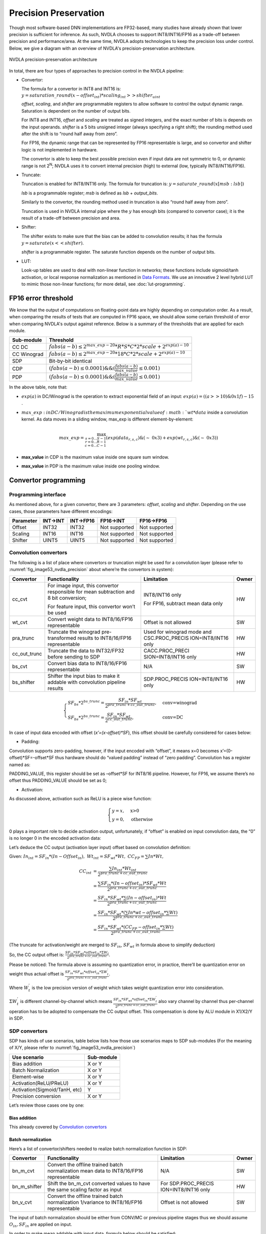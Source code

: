 Precision Preservation
----------------------

Though most software-based DNN implementations are FP32-based, many studies have already
shown that lower precision is sufficient for inference.  As such, NVDLA chooses to
support INT8/INT16/FP16 as a trade-off between precision and
performance/area.  At the same time, NVDLA adopts technologies to
keep the precision loss under control.  Below, we give a diagram with an overview of NVDLA's
precision-preservation architecture.

.. _fig_image53_nvdla_precision:

.. figure:: ias_image53_nvdla_precision.svg
  :align: center

  NVDLA precision-preservation architecture

In total, there are four types of approaches to precision control in the NVDLA
pipeline:

-  Convertor:

   The formula for a convertor in INT8 and INT16 is: :math:`y = saturation\_round{(x - offset_{int}) * scaling_{int} >> shifter_{uint}}`

   `offset`, `scaling`, and `shifter` are programmable registers to allow
   software to control the output dynamic range. Saturation is dependent on the number of output bits.

   For INT8 and INT16, `offset` and `scaling` are treated as signed integers, and the exact
   number of bits is depends on the input operands.
   `shifter` is a 5 bits unsigned integer (always specifying a right shift); the
   rounding method used after the shift is to “round half away from zero”.

   For FP16, the dynamic range that can be represented by FP16 representable is large, and so
   convertor and shifter logic is not implemented in hardware.

   The convertor is able to keep the best possible precision even if input data are not
   symmetric to 0, or dynamic range is not 2\ :sup:`N`; NVDLA uses it
   to convert internal precision (high) to external (low, typically
   INT8/INT16/FP16).

-  Truncate:

   Truncation is enabled for INT8/INT16 only.  The formula for truncation is: :math:`y = saturate\_round (x[msb : lsb])`

   `lsb` is a programmable register; `msb` is defined as `lsb` + `output_bits`.

   Similarly to the convertor, the rounding method used in truncation is also “round
   half away from zero”.

   Truncation is used in NVDLA internal pipe where the :math:`y` has enough bits
   (compared to convertor case); it is the result of a trade-off
   between precision and area.

-  Shifter:

   The shifter exists to make sure that the bias can be added to convolution
   results; it has the formula :math:`y = saturate ( x << shifter )`.

   `shifter` is a programmable register. The saturate function depends on the number of output bits.

-  LUT:

   Look-up tables are used to deal with non-linear function in networks; these functions include
   sigmoid/tanh activation, or local response normalization as mentioned
   in `Data Formats <http://nvdla.org/hw/format.html>`_.  We use an innovative 2 level hybrid LUT to mimic those
   non-linear functions; for more detail, see :doc:`lut-programming`.

FP16 error threshold
~~~~~~~~~~~~~~~~~~~~

We know that the output of computations on floating-point data are highly depending on computation order.
As a result, when comparing the results of tests that are computed in FP16 space, we should allow some certain threshold of error when
comparing NVDLA's output against reference.  Below is a summary of the thresholds that are applied for each module.

+-------------+---------------------------------------------------------------------------------+
| Sub-module  | Threshold                                                                       |
+=============+=================================================================================+
| CC DC       | :math:`fabs(a-b) \leq 2^{max\_exp-20} * R * S * C * 2 * scale + 2^{exp(a)-10}`  |
+-------------+---------------------------------------------------------------------------------+
| CC Winograd | :math:`fabs(a-b) \leq 2^{max\_exp-20} * 18 * C * 2 * scale + 2^{exp(a)-10}`     |
+-------------+---------------------------------------------------------------------------------+
| SDP         | Bit-by-bit identical                                                            |
+-------------+---------------------------------------------------------------------------------+
| CDP         | :math:`(fabs(a-b) \leq 0.0001) \&\& (\frac{fabs(a-b)}{max\_value} \leq 0.001)`  |
+-------------+---------------------------------------------------------------------------------+
| PDP         | :math:`(fabs(a-b) \leq 0.0001) \&\& (\frac{fabs(a-b)}{max\_value} \leq 0.001)`  |
+-------------+---------------------------------------------------------------------------------+

In the above table, note that:

- :math:`exp(a)` in DC/Winograd is the operation to extract exponential
  field of an input: :math:`exp(a) = ((a>>10) \& 0x1f) - 15` .

- :math:`max\_exp: in DC/Winograd is the maximum exponential value of :math:`wt*data`
  inside a convolution kernel.  As data moves in a sliding window,
  max_exp is different element-by-element:

  .. math:: max\_exp=\max_{s=0...S-1\\r=0...R-1\\c=0...C-1}(exp(data_{r,s,c})\&(\sim\ 0x3)+exp(wt_{r,s,c})\&(\sim\ 0x3))

- **max_value** in CDP is the maximum value inside one square sum window.

- **max_value** in PDP is the maximum value inside one pooling window.

Convertor programming
~~~~~~~~~~~~~~~~~~~~~

Programming interface
^^^^^^^^^^^^^^^^^^^^^

As mentioned above, for a given convertor, there are 3 parameters:
`offset`, `scaling` and `shifter`.  Depending on the use cases, those
parameters have different encodings:

+-----------+----------+-----------+---------------+---------------+
| Parameter | INT->INT | INT->FP16 | FP16->INT     | FP16->FP16    |
+===========+==========+===========+===============+===============+
| Offset    | INT32    | INT32     | Not supported | Not supported |
+-----------+----------+-----------+---------------+---------------+
| Scaling   | INT16    | INT16     | Not supported | Not supported |
+-----------+----------+-----------+---------------+---------------+
| Shifter   | UINT5    | UINT5     | Not supported | Not supported |
+-----------+----------+-----------+---------------+---------------+

.. _convolution-convertors:

Convolution convertors
^^^^^^^^^^^^^^^^^^^^^^

The following is a list of place where convertors or truncation might be used for a convolution
layer (please refer to :numref:`fig_image53_nvdla_precision` about
where’re the convertors in system):

+-----------------+-----------------+-----------------+-----------------+
| Convertor       | Functionality   | Limitation      | Owner           |
+=================+=================+=================+=================+
| cc_cvt          | For image       | INT8/INT16 only | HW              |
|                 | input, this     |                 |                 |
|                 | convertor       | For FP16,       |                 |
|                 | responsible for | subtract mean   |                 |
|                 | mean            | data only       |                 |
|                 | subtraction and |                 |                 |
|                 | 8 bit           |                 |                 |
|                 | conversion;     |                 |                 |
|                 |                 |                 |                 |
|                 | For feature     |                 |                 |
|                 | input, this     |                 |                 |
|                 | convertor won’t |                 |                 |
|                 | be used         |                 |                 |
+-----------------+-----------------+-----------------+-----------------+
| wt_cvt          | Convert weight  | Offset is not   | SW              |
|                 | data to         | allowed         |                 |
|                 | INT8/16/FP16    |                 |                 |
|                 | representable   |                 |                 |
+-----------------+-----------------+-----------------+-----------------+
| pra_trunc       | Truncate the    | Used for        | HW              |
|                 | winograd        | winograd mode   |                 |
|                 | pre-transformed | and             |                 |
|                 | results to      | CSC.PROC_PRECIS |                 |
|                 | INT8/16/FP16    | ION=INT8/INT16  |                 |
|                 | representable   | only            |                 |
+-----------------+-----------------+-----------------+-----------------+
| cc_out_trunc    | Truncate the    | CACC.PROC_PRECI | HW              |
|                 | data to         | SION=INT8/INT16 |                 |
|                 | INT32/FP32      | only            |                 |
|                 | before sending  |                 |                 |
|                 | to SDP          |                 |                 |
+-----------------+-----------------+-----------------+-----------------+
| bs_cvt          | Convert bias    | N/A             | SW              |
|                 | data to         |                 |                 |
|                 | INT8/16/FP16    |                 |                 |
|                 | representable   |                 |                 |
+-----------------+-----------------+-----------------+-----------------+
| bs_shifter      | Shifter the     | SDP.PROC_PRECIS | HW              |
|                 | input bias to   | ION=INT8/INT16  |                 |
|                 | make it addable | only            |                 |
|                 | with            |                 |                 |
|                 | convolution     |                 |                 |
|                 | pipeline        |                 |                 |
|                 | results         |                 |                 |
+-----------------+-----------------+-----------------+-----------------+

.. math:: \begin{equation}\begin{cases}
    SF_{bs}*2^{bs\_trunc}=\frac{SF_{in}*SF_{wt}}{2^{pra\_trunc+cc\_out\_trunc}},&\text{conv=winograd}\\
    SF_{bs}*2^{bs\_trunc}=\frac{SF_{in}*SF_{wt}}{2^{cc\_out\_trunc}},&\text{conv=DC}
    \end{cases}\end{equation}

..

In case of input data encoded with offset (*x’=(x-offset)*SF*), this
offset should be carefully considered for cases below:

-  Padding:

Convolution supports zero-padding, however, if the input encoded with
“offset”, it means x=0 becomes x’=(0-offset)*SF=-offset*SF thus
hardware should do “valued padding” instead of “zero padding”.
Convolution has a register named as:

PADDING_VALUE, this register should be set as –offset*SF for INT8/16
pipeline. However, for FP16, we assume there’s no offset thus
PADDING_VALUE should be set as 0;

-  Activation:

As discussed above, activation such as ReLU is a piece wise
function:

.. math:: \begin{equation}\begin{cases}
   y=x,&\text{x>0}\\
   y=0,&\text{otherwise}
   \end{cases}\end{equation}

0 plays a important role to decide activation output, unfortunately,
if “offset” is enabled on input convolution data, the “0” is no
longer 0 in the encoded activation data:

Let’s deduce the CC output (activation layer input) offset based on
convolution definition:

Given: :math:`In_{int}=SF_{in}*(In-Offset_{in}),\ Wt_{int}=SF_{wt}*Wt,\ CC_{FP}=\sum{In*Wt},`

.. math:: \begin{align*}
   CC_{int} & = \frac{\sum{In_{int}*Wt_{int}}}{2^{pra\_trunc+cc\_out\_trunc}} \\
   & = \frac{\sum{SF_{in}*(In-offset_{in})*SF_{wt}*Wt}}{2^{pra\_trunc+cc\_out\_trunc}} \\
   & = \frac{SF_{in}*SF_{wt}*\sum{(In-offset_{in})*Wt}}{2^{pra\_trunc+cc\_out\_trunc}} \\
   & = \frac{SF_{in}*SF_{wt}*(\sum{In*wt}-offset_{in}*\sum{Wt})}{2^{pra\_trunc+cc\_out\_trunc}} \\
   & = \frac{SF_{in}*SF_{wt}*(CC_{FP}-offset_{in}*\sum{Wt})}{2^{pra\_trunc+cc\_out\_trunc}}
   \end{align*}

(The truncate for activation/weight are merged to :math:`SF_{in}`, :math:`SF_{wt}` in formula above
to simplify deduction)

So, the CC output offset is: :math:`\frac{SF_{in}*SF_{wt}*offset_{in}*\Sigma{W_t}}{2^{pra\_trunc+cc\_out\_trunc}}`.

Please be noticed: The formula above is assuming no quantization
error, in practice, there’ll be quantization error on weight thus
actual offset is :math:`\frac{SF_{in}*SF_{wt}*offset_{in}*\Sigma{W^{'}_t}}{2^{pra\_trunc+cc\_out\_trunc}}`.

Where :math:`W^{'}_t` is the low precision version of weight which takes weight
quantization error into consideration.

:math:`\Sigma{W^{'}_t}` is different channel-by-channel which means :math:`\frac{SF_{in}*SF_{wt}*offset_{in}*\Sigma{W^{'}_t}}{2^{pra\_trunc+cc\_out\_trunc}}` also vary channel by
channel thus per-channel operation has to be adopted to compensate
the CC output offset. This compensation is done by ALU module in
X1/X2/Y in SDP.

SDP convertors
^^^^^^^^^^^^^^

SDP has kinds of use scenarios, table below lists how those use
scenarios maps to SDP sub-modules (For the meaning of X/Y, please refer
to :numref:`fig_image53_nvdla_precision`)

+-------------------------------+------------+
| Use scenario                  | Sub-module |
+===============================+============+
| Bias addition                 | X or Y     |
+-------------------------------+------------+
| Batch Normalization           | X or Y     |
+-------------------------------+------------+
| Element-wise                  | X or Y     |
+-------------------------------+------------+
| Activation(ReLU/PReLU)        | X or Y     |
+-------------------------------+------------+
| Activation(Sigmoid/TanH, etc) | Y          |
+-------------------------------+------------+
| Precision conversion          | X or Y     |
+-------------------------------+------------+

Let’s review those cases one by one:

.. bias-addition-1:

Bias addition
'''''''''''''

This already covered by `Convolution convertors`_

.. batch-normalization-1:

Batch normalization
'''''''''''''''''''

Here’s a list of convertor/shifters needed to realize batch
normalization function in SDP:

+-----------------+-----------------+-----------------+-----------------+
| Convertor       | Functionality   | Limitation      | Owner           |
+=================+=================+=================+=================+
| bn_m_cvt        | Convert the     | N/A             | SW              |
|                 | offline trained |                 |                 |
|                 | batch           |                 |                 |
|                 | normalization   |                 |                 |
|                 | mean data to    |                 |                 |
|                 | INT8/16/FP16    |                 |                 |
|                 | representable   |                 |                 |
+-----------------+-----------------+-----------------+-----------------+
| bn_m_shifter    | Shift the       | For             | HW              |
|                 | bn_m_cvt        | SDP.PROC_PRECIS |                 |
|                 | converted       | ION=INT8/INT16  |                 |
|                 | values to have  | only            |                 |
|                 | the same        |                 |                 |
|                 | scaling factor  |                 |                 |
|                 | as input        |                 |                 |
+-----------------+-----------------+-----------------+-----------------+
| bn_v_cvt        | Convert the     | Offset is not   | SW              |
|                 | offline trained | allowed         |                 |
|                 | batch           |                 |                 |
|                 | normalization   |                 |                 |
|                 | 1/variance to   |                 |                 |
|                 | INT8/16/FP16    |                 |                 |
|                 | representable   |                 |                 |
+-----------------+-----------------+-----------------+-----------------+

The input of batch normalization should be either from CONV/MC or
previous pipeline stages thus we should assume :math:`O_{in}, SF_{in}` are applied on input.

In order to make mean addable with input data, formula below should be
satisfied:

.. math:: SF_{in} = SF_{bs\_m\_cvt} * 2^{bn\_m\_shifter}

Element wise
''''''''''''

Here’s a list of convertor/shifters needed to related to element wise
operation in SDP:

+-----------------+-----------------+-----------------+-----------------+
| Convertor       | Functionality   | Limitation      | Owner           |
+=================+=================+=================+=================+
| ew_cvt          | The convertor   | For             | HW              |
|                 | applied on      | SDP.PROC_PRECIS |                 |
|                 | element-wise    | ION=INT8/INT16  |                 |
|                 | input, as       | only            |                 |
|                 | element-wise    |                 |                 |
|                 | are cube-based, |                 |                 |
|                 | the             |                 |                 |
|                 | element-wise    |                 |                 |
|                 | hardware layer  |                 |                 |
|                 | are the output  |                 |                 |
|                 | of upstream     |                 |                 |
|                 | hardware layers |                 |                 |
+-----------------+-----------------+-----------------+-----------------+
| ew_inv_cvt      | Align the       | For             | HW              |
|                 | offset/scaling  | SDP.PROC_PRECIS |                 |
|                 | factors to meet | ION=INT8/INT16  |                 |
|                 | the requirement | only            |                 |
|                 | of different    |                 |                 |
|                 | element wise    |                 |                 |
|                 | operation(see   |                 |                 |
|                 | below). If the  |                 |                 |
|                 | requirement     |                 |                 |
|                 | already         |                 |                 |
|                 | satisfied, this |                 |                 |
|                 | convertor can   |                 |                 |
|                 | be bypassed.    |                 |                 |
+-----------------+-----------------+-----------------+-----------------+

Since there might be 2 convertors applied on E-RDMA stream, if original
input is x, the output from ew_inv_cvt is:

.. math:: x'=\{(x-O_{ew\_cvt})*SF_{ew\_cvt}-O_{ew\_inv\_cvt}\}*SF_{ew\_inv\_cvt}=\{x-(O_{ew\_cvt}+\frac{O_{ew\_inv\_cvt}}{SF_{ew\_cvt}})\}*SF_{ew\_cvt}*SF_{ew\_inv\_cvt}

In order to make element-wise acts as we supposed, the convertor
parameter should be carefully configured based on different element-wise
operation (Assume convertor parameter from BN module is: :math:`O_{in}, SF_{in}`):

-  MAX

   The offset/scaling applied on input stream and E-RDMA stream should
   be the same, which means:

.. math:: O_{in}==O_{ew\_cvt}+\frac{O_{ew\_inv\_cvt}}{SF_{ew\_cvt}}

.. math:: SF_{in}==SF_{ew\_cvt}*SF_{ew\_inv\_cvt}

-  SUM

   The scaling factor applied on both stream should be the same:

.. math:: SF_{in} == SF_{ew\_cvt} * SF_{ew\_inv\_cvt}

-  PROD

   The offset applied on E-RDMA stream should be 0:

.. math:: O_{ew\_cvt} + \frac{O_{ew\_inv\_cvt}}{SF_{ew\_cvt}} == 0

Activation (ReLU/PReLU)
'''''''''''''''''''''''
The input offset of ReLU, PReLU already
eliminated in ALU unit of X1/X2/Y thus the 0s in ReLU/PReLU is real
“0”, so, we don’t need to worry modules;

Activation (Sigmoid/TanH, etc.)
'''''''''''''''''''''''''''''''
If complex activation function (e.g.: sigmoid or TanH) are used, LUT
has to be used to mimic the curve of those functions. The LUT
coverage has to be precisely matched with the input convertor
parameter to make it acts as you want.

Let’s use an example to explain this match process: suppose [100,
300] is the most interesting data range, user will program LUT
(suppose we have 257 LUT entries) as:

LUT[0]=f(100),

LUT[1]=f(100+200/256)

…

LUT[256]=f(300)

This means, if you want to get the correct LUT output, the LUT input
has to be :math:`x^{'} = (x - O) * SF`, where O=100, SF=200/256

So, software has to carefully program the convertors before LUT to
achieve this.

Precision conversion
''''''''''''''''''''
SDP supports various format conversions, when
conversion from high precision to low (e.g.: INT16->INT8,
FP16->INT16/8), a convertor is suggested to avoid the interested
data range be rounding/saturated.

The conversion can be done by any of the convertors in SDP pipeline
(except ew_inv_cvt).

CDP convertors
^^^^^^^^^^^^^^

CDP has convertors listed below:

+-----------------+-----------------+------------------+-----------------+
| Convertor       | Functionality   | Limitation       | Owner           |
+=================+=================+==================+=================+
| cdp_in_cvt      | Convert the     | For              | HW              |
|                 | input data      | CDP.INPUT_DATA_T |                 |
|                 | compatible with | YPE=INT8/INT16   |                 |
|                 | LUT             | only             |                 |
|                 | requirement,    |                  |                 |
|                 | which means,    |                  |                 |
|                 | the output of   |                  |                 |
|                 | this convertor  |                  |                 |
|                 | should be:      |                  |                 |
|                 | x*2\ :sup:`N`   |                  |                 |
+-----------------+-----------------+------------------+-----------------+
| cdp_lut_cvt     | Each LUT entry  | No offset        | SW              |
|                 | has 16bits (can | allowed          |                 |
|                 | be interpreted  |                  |                 |
|                 | as INT16 or     |                  |                 |
|                 | FP16 based on   |                  |                 |
|                 | pipeline), the  |                  |                 |
|                 | original f(x)   |                  |                 |
|                 | has to be       |                  |                 |
|                 | converted to    |                  |                 |
|                 | specified       |                  |                 |
|                 | format to keep  |                  |                 |
|                 | a high          |                  |                 |
|                 | precision       |                  |                 |
+-----------------+-----------------+------------------+-----------------+
| cdp_out_cvt     | Convert the     | For              | HW              |
|                 | results to      | CDP.INPUT_DATA_T |                 |
|                 | INT8/16/FP16    | YPE=INT8/INT16   |                 |
|                 | before output   | only             |                 |
|                 | to external     |                  |                 |
+-----------------+-----------------+------------------+-----------------+

Suppose the CDP input has, in order to make LUT input has the form of
x*2\ :sup:`M`, cdp_in_cvt has to be programmed as:

.. math:: O_{cdp\_in\_cvt} = -O_{in} * SF_{in}

.. math:: SF_{cdp\_in\_cvt} = \frac{2^M}{SF_{in}}

Value M should be selected by precision study.

Suppose CDP output is encoded as :math:`O_{out}, SF_{out}`, cdp_lut_cvt and cdp_out_cvt has to be
programmed as:

.. math:: O_{out} == \frac{O_{cdp\_out\_cvt}}{SF_{cdp\_lut\_cvt} * 2^M}

.. math:: SF_{out} == SF_{cdp\_lut\_cvt} * SDP_{cdp\_out\_cvt} * 2^M

PDP convertors
^^^^^^^^^^^^^^

There’s no convertor instanced in PDP. But be noticed that the PDP
padding value is intended to compensate the input offset, for FP16 pipe,
they’re ignored as we assume there’s no offset for FP16 pipe;

.. _convertor-statistics:

Convertor statistics
^^^^^^^^^^^^^^^^^^^^

NVDLA implemented counters to evaluate number of samples overflowed
during convertor. The overflow is defined as:

.. math:: INT32: x < -2147483648 || x > 2147483647
.. math:: INT16: x < -32768 || x > 32767
.. math:: INT8: x < -128 || x > 127
.. math:: FP16: fabs(x) >= 65504

Here’s a list of saturation counters in NVDLA pipeline:

+---------------------------+--------------------------------------+
| Register                  | Valid condition                      |
+===========================+======================================+
| CACC. D_OUT_SATURATION    | Always enabled                       |
+---------------------------+--------------------------------------+
| SDP.D_PERF_OUT_SATURATION | PERF_SAT_EN=YES &&                   |
|                           |                                      |
|                           | PROC_PRECISION== OUT_PRECISION==FP16 |
+---------------------------+--------------------------------------+
| CDP.D_OUT_SATURATION      | Always enabled                       |
+---------------------------+--------------------------------------+
